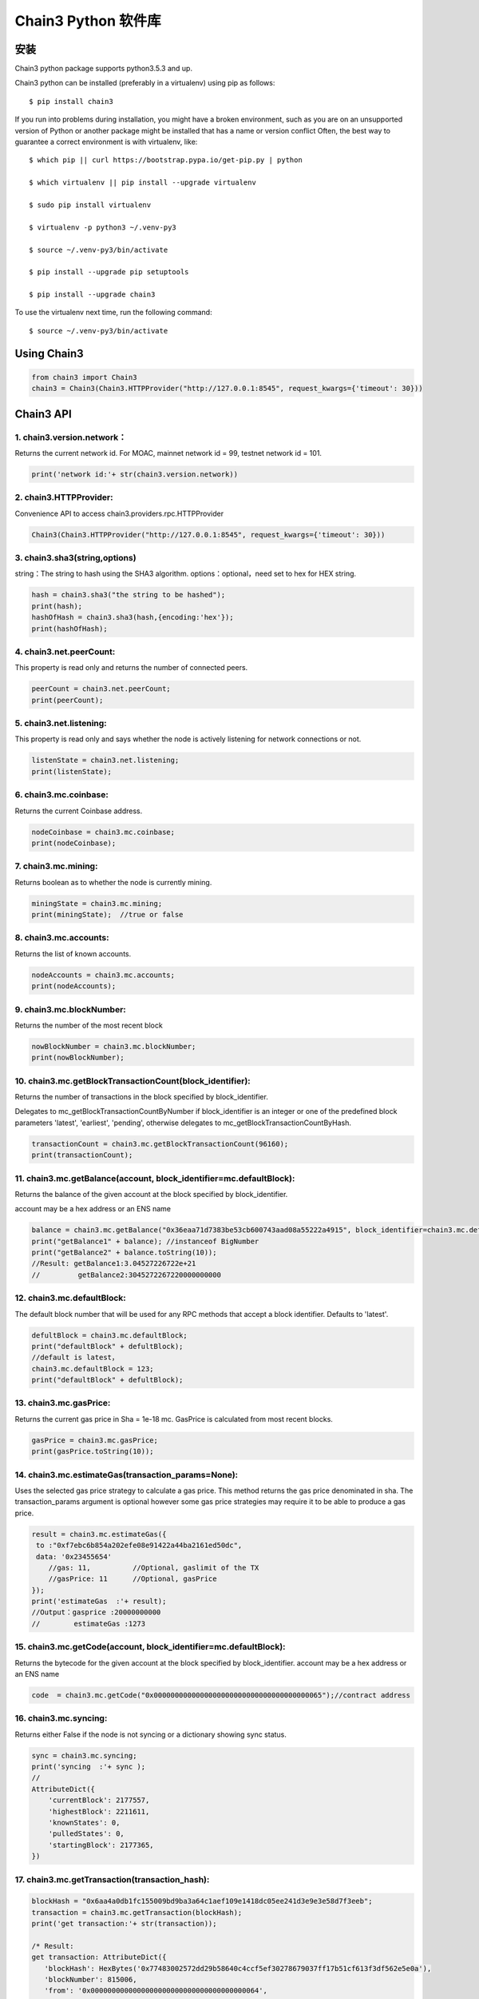 Chain3 Python 软件库
====================


安装
----

Chain3 python package supports python3.5.3 and up.

Chain3 python can be installed (preferably in a virtualenv) using pip as
follows:

::

    $ pip install chain3

If you run into problems during installation, you might have a broken
environment, such as you are on an unsupported version of Python or
another package might be installed that has a name or version conflict
Often, the best way to guarantee a correct environment is with
virtualenv, like:

::

    $ which pip || curl https://bootstrap.pypa.io/get-pip.py | python

    $ which virtualenv || pip install --upgrade virtualenv

    $ sudo pip install virtualenv

    $ virtualenv -p python3 ~/.venv-py3

    $ source ~/.venv-py3/bin/activate

    $ pip install --upgrade pip setuptools

    $ pip install --upgrade chain3

To use the virtualenv next time, run the following command:

::

    $ source ~/.venv-py3/bin/activate

Using Chain3
------------

.. code:: python

    from chain3 import Chain3
    chain3 = Chain3(Chain3.HTTPProvider("http://127.0.0.1:8545", request_kwargs={'timeout': 30}))

Chain3 API
----------

1. chain3.version.network：
~~~~~~~~~~~~~~~~~~~~~~~~~~~

Returns the current network id. For MOAC, mainnet network id = 99,
testnet network id = 101.

.. code:: python

    print('network id:'+ str(chain3.version.network))

2. chain3.HTTPProvider:
~~~~~~~~~~~~~~~~~~~~~~~

Convenience API to access chain3.providers.rpc.HTTPProvider

.. code:: python

    Chain3(Chain3.HTTPProvider("http://127.0.0.1:8545", request_kwargs={'timeout': 30}))

3. chain3.sha3(string,options)
~~~~~~~~~~~~~~~~~~~~~~~~~~~~~~

string：The string to hash using the SHA3 algorithm.
options：optional，need set to hex for HEX string.

.. code:: python

    hash = chain3.sha3("the string to be hashed");
    print(hash);
    hashOfHash = chain3.sha3(hash,{encoding:'hex'});
    print(hashOfHash);

4. chain3.net.peerCount:
~~~~~~~~~~~~~~~~~~~~~~~~

This property is read only and returns the number of connected peers.

.. code:: python

    peerCount = chain3.net.peerCount;
    print(peerCount);

5. chain3.net.listening:
~~~~~~~~~~~~~~~~~~~~~~~~

This property is read only and says whether the node is actively
listening for network connections or not.

.. code:: python

    listenState = chain3.net.listening;
    print(listenState);

6. chain3.mc.coinbase:
~~~~~~~~~~~~~~~~~~~~~~

Returns the current Coinbase address.

.. code:: python

    nodeCoinbase = chain3.mc.coinbase;
    print(nodeCoinbase);

7. chain3.mc.mining:
~~~~~~~~~~~~~~~~~~~~

Returns boolean as to whether the node is currently mining.

.. code:: python

    miningState = chain3.mc.mining;
    print(miningState);  //true or false

8. chain3.mc.accounts:
~~~~~~~~~~~~~~~~~~~~~~

Returns the list of known accounts.

.. code:: python

    nodeAccounts = chain3.mc.accounts;
    print(nodeAccounts);

9. chain3.mc.blockNumber:
~~~~~~~~~~~~~~~~~~~~~~~~~

Returns the number of the most recent block

.. code:: python

    nowBlockNumber = chain3.mc.blockNumber;
    print(nowBlockNumber);

10. chain3.mc.getBlockTransactionCount(block\_identifier):
~~~~~~~~~~~~~~~~~~~~~~~~~~~~~~~~~~~~~~~~~~~~~~~~~~~~~~~~~~

Returns the number of transactions in the block specified by
block\_identifier.

Delegates to mc\_getBlockTransactionCountByNumber if block\_identifier
is an integer or one of the predefined block parameters 'latest',
'earliest', 'pending', otherwise delegates to
mc\_getBlockTransactionCountByHash.

.. code:: python

    transactionCount = chain3.mc.getBlockTransactionCount(96160);
    print(transactionCount);

11. chain3.mc.getBalance(account, block\_identifier=mc.defaultBlock):
~~~~~~~~~~~~~~~~~~~~~~~~~~~~~~~~~~~~~~~~~~~~~~~~~~~~~~~~~~~~~~~~~~~~~

Returns the balance of the given account at the block specified by
block\_identifier.

account may be a hex address or an ENS name

.. code:: python

    balance = chain3.mc.getBalance("0x36eaa71d7383be53cb600743aad08a55222a4915", block_identifier=chain3.mc.defaultBlock);
    print("getBalance1" + balance); //instanceof BigNumber
    print("getBalance2" + balance.toString(10));
    //Result: getBalance1:3.04527226722e+21  
    //         getBalance2:3045272267220000000000

12. chain3.mc.defaultBlock:
~~~~~~~~~~~~~~~~~~~~~~~~~~~

The default block number that will be used for any RPC methods that
accept a block identifier. Defaults to 'latest'.

.. code:: python

    defultBlock = chain3.mc.defaultBlock;
    print("defaultBlock" + defultBlock);
    //default is latest，
    chain3.mc.defaultBlock = 123;  
    print("defaultBlock" + defultBlock);

13. chain3.mc.gasPrice:
~~~~~~~~~~~~~~~~~~~~~~~

Returns the current gas price in Sha = 1e-18 mc. GasPrice is calculated
from most recent blocks.

.. code:: python

    gasPrice = chain3.mc.gasPrice;
    print(gasPrice.toString(10));

14. chain3.mc.estimateGas(transaction\_params=None):
~~~~~~~~~~~~~~~~~~~~~~~~~~~~~~~~~~~~~~~~~~~~~~~~~~~~

Uses the selected gas price strategy to calculate a gas price. This
method returns the gas price denominated in sha. The transaction\_params
argument is optional however some gas price strategies may require it to
be able to produce a gas price.

.. code:: python

    result = chain3.mc.estimateGas({
     to :"0xf7ebc6b854a202efe08e91422a44ba2161ed50dc",
     data: '0x23455654'
        //gas: 11,          //Optional, gaslimit of the TX
        //gasPrice: 11      //Optional, gasPrice
    });
    print('estimateGas  :'+ result);
    //Output：gasprice :20000000000
    //        estimateGas :1273

15. chain3.mc.getCode(account, block\_identifier=mc.defaultBlock):
~~~~~~~~~~~~~~~~~~~~~~~~~~~~~~~~~~~~~~~~~~~~~~~~~~~~~~~~~~~~~~~~~~

Returns the bytecode for the given account at the block specified by
block\_identifier. account may be a hex address or an ENS name

.. code:: python

    code  = chain3.mc.getCode("0x0000000000000000000000000000000000000065");//contract address

16. chain3.mc.syncing:
~~~~~~~~~~~~~~~~~~~~~~

Returns either False if the node is not syncing or a dictionary showing
sync status.

.. code:: python

    sync = chain3.mc.syncing;
    print('syncing  :'+ sync );
    //
    AttributeDict({
        'currentBlock': 2177557,
        'highestBlock': 2211611,
        'knownStates': 0,
        'pulledStates': 0,
        'startingBlock': 2177365,
    })

17. chain3.mc.getTransaction(transaction\_hash):
~~~~~~~~~~~~~~~~~~~~~~~~~~~~~~~~~~~~~~~~~~~~~~~~

.. code:: python

    blockHash = "0x6aa4a0db1fc155009bd9ba3a64c1aef109e1418dc05ee241d3e9e3e58d7f3eeb";
    transaction = chain3.mc.getTransaction(blockHash);
    print('get transaction:'+ str(transaction));

    /* Result:
    get transaction: AttributeDict({
       'blockHash': HexBytes('0x77483002572dd29b58640c4ccf5ef30278679037ff17b51cf613f3df562e5e0a'), 
       'blockNumber': 815006,
       'from': '0x0000000000000000000000000000000000000064', 
       'gas': 0, 
       'gasPrice': 20000000000,
       'hash': HexBytes('0x6aa4a0db1fc155009bd9ba3a64c1aef109e1418dc05ee241d3e9e3e58d7f3eeb'), 
       'input': '0xc1c0e9c4', 
       'nonce': 815005,
       'syscnt': '0x65', 
       'to': '0x0000000000000000000000000000000000000065', 
       'transactionIndex': 0, 
       'value': 0,
       'v': 0, 'r': HexBytes('0x00'), 's': HexBytes('0x00'), 
       'shardingFlag': 0})
    */

18. chain3.mc.getBlock(block\_identifier=mc.defaultBlock, full\_transactions=False):
~~~~~~~~~~~~~~~~~~~~~~~~~~~~~~~~~~~~~~~~~~~~~~~~~~~~~~~~~~~~~~~~~~~~~~~~~~~~~~~~~~~~

Returns the block specified by block\_identifier. Delegates to
mc\_getBlockByNumber if block\_identifier is an integer or one of the
predefined block parameters 'latest', 'earliest', 'pending', otherwise
delegates to mc\_getBlockByHash.

If full\_transactions is True then the 'transactions' key will contain
full transactions objects. Otherwise it will be an array of transaction
hashes.

.. code:: python

    getTheBlock = chain3.mc.getBlock(815006);
    print('get the block: '+ str(getTheBlock));

    /* Result:
    get the block({
       'difficulty': 86803583, 
       'extraData': HexBytes('0xdd854d4f41432d85312e302e312d87676f312e392e358777696e646f7773'), 
       'gasLimit': 9000000, 
       'gasUsed': 0,
       'hash': HexBytes('0x77483002572dd29b58640c4ccf5ef30278679037ff17b51cf613f3df562e5e0a'),
       'logsBloom': HexBytes('0x00000000000000000000000000000000000000000000000000000000000000000000000000
               000000000000000000000000000000000000000000000000000000000000000000000000000000000000
               000000000000000000000000000000000000000000000000000000000000000000000000000000000000
               000000000000000000000000000000000000000000000000000000000000000000000000000000000000
               000000000000000000000000000000000000000000000000000000000000000000000000000000000000
               000000000000000000000000000000000000000000000000000000000000000000000000000000000000
               000000000000000000'),
       'miner': '0x0a2168D2f08161c01745fEC4e6E8FE06F314Ab41', 
       'mixHash': HexBytes('0xc154897a85ca63bbbbb76b618a288f6b33f7d2994848dc9c43c6d65e6a5da355'),
       'nonce': HexBytes('0x829f5b23cdf8224f'), 
       'number': 815006, 
       'parentHash': HexBytes('0x73c0e4a94b48b41bf5a6a22151e38799a0e17e8b798848af5340f6d725027af1'),
       'receiptsRoot': HexBytes('0x9287370eb27f11b0c2188431cbc58a23b685f02dbd851ed4d974f932bd780839'), 
       'sha3Uncles': HexBytes('0x1dcc4de8dec75d7aab85b567b6ccd41ad312451b948a7413f0a142fd40d49347'), 
       'size': 590, 
       'stateRoot': HexBytes('0x615d0a39783ae546e11aa0cd6e00c70c2ec989f51316c0f9e07cfc99f1088669'), 
       'timestamp': 1535530608, 
       'totalDifficulty': 136959813601540,
       'transactions': [HexBytes('0x6aa4a0db1fc155009bd9ba3a64c1aef109e1418dc05ee241d3e9e3e58d7f3eeb')],
       'transactionsRoot': HexBytes('0x7aba2a9c974693f1cfb96d506e6aa62942a174b4df39c831cf844a35e03249f0'), 
       'uncles': []
    })
    */

19. chain3.personal.unlockAccount(account, passphrase, duration=None):
~~~~~~~~~~~~~~~~~~~~~~~~~~~~~~~~~~~~~~~~~~~~~~~~~~~~~~~~~~~~~~~~~~~~~~

Unlocks the given account for duration seconds. If duration is None then
the account will remain unlocked indefinitely. Returns boolean as to
whether the account was successfully unlocked.

.. code:: python

    chain3.personal.unlockAccount(mc.accounts[0], 'password')

20. chain3.miner.start(num\_threads):
~~~~~~~~~~~~~~~~~~~~~~~~~~~~~~~~~~~~~

Start the CPU mining process using the given number of threads.

.. code:: python

    chain3.miner.start(2) # number of threads

21. chain3.miner.stop:
~~~~~~~~~~~~~~~~~~~~~~

Stop the CPU mining operation

.. code:: python

    chain3.miner.stop()

22. chain3.miner.setGasPrice(gas\_price):
~~~~~~~~~~~~~~~~~~~~~~~~~~~~~~~~~~~~~~~~~

Sets the minimum accepted gas price that this node will accept when
mining transactions. Any transactions with a gas price below this value
will be ignored.

.. code:: python

    chain3.miner.setGasPrice(19999999999)

23. chain3.mc.getTransactionReceipt((transaction\_hash, timeout=120):
~~~~~~~~~~~~~~~~~~~~~~~~~~~~~~~~~~~~~~~~~~~~~~~~~~~~~~~~~~~~~~~~~~~~~

Returns the transaction receipt specified by transaction\_hash. If the
transaction has not yet been mined returns None

.. code:: python

    txr = chain3.mc.getTransactionReceipt('0x77483002572dd29b58640c4ccf5ef30278679037ff17b51cf613f3df562e5e0a')
    print(txr)

    /* Result:
    AttributeDict({
       'blockHash': HexBytes('0x77483002572dd29b58640c4ccf5ef30278679037ff17b51cf613f3df562e5e0a'), 
       'blockNumber': 815006,
       'contractAddress': '0x0000000000000000000000000000000000000065', 
       'cumulativeGasUsed': 0, 
       'from': '0x0000000000000000000000000000000000000064',
       'gasUsed': 0, 
       'logs': [], 
       'logsBloom': HexBytes('0x00000000000000000000000000000000000000000000000000000000000000000000000000
           000000000000000000000000000000000000000000000000000000000000000000000000000000000000
           000000000000000000000000000000000000000000000000000000000000000000000000000000000000
           000000000000000000000000000000000000000000000000000000000000000000000000000000000000
           000000000000000000000000000000000000000000000000000000000000000000000000000000000000
           000000000000000000000000000000000000000000000000000000000000000000000000000000000000
           000000000000000000'),
       'status': 1, 
       'to': '0x0000000000000000000000000000000000000065', 
       'transactionHash': HexBytes('0x6aa4a0db1fc155009bd9ba3a64c1aef109e1418dc05ee241d3e9e3e58d7f3eeb'),
       'transactionIndex': 0})
    */

24. chain3.mc.getTransactionCount((block\_identifier):
~~~~~~~~~~~~~~~~~~~~~~~~~~~~~~~~~~~~~~~~~~~~~~~~~~~~~~

Returns the number of transactions that have been sent from account as
of the block specified by block\_identifier.

.. code:: python

    chain3.mc.getTransactionCount('0x87E369172Af1e817ebD8d63bcD9f685A513a6736', block_identifier=chain3.mc.defaultBlock)

25. chain3.mc.sendTransaction(transaction, passphrase):
~~~~~~~~~~~~~~~~~~~~~~~~~~~~~~~~~~~~~~~~~~~~~~~~~~~~~~~

Signs and sends the given transaction

The transaction parameter should be a dictionary with the following
fields.

-  from: bytes or text, hex address or ENS name - (optional, default:
   chain3.mc.defaultAccount) The address the transaction is send from.
-  to: bytes or text, hex address or ENS name - (optional when creating
   new contract) The address the transaction is directed to.
-  gas: integer - (optional) Integer of the gas provided for the
   transaction execution. It will return unused gas.
-  gasPrice: integer - (optional, default: To-Be-Determined) Integer of
   the gasPrice used for each paid gas
-  value: integer - (optional) Integer of the value send with this
   transaction
-  data: bytes or text - The compiled code of a contract OR the hash of
   the invoked method signature and encoded parameters.
-  nonce: integer - (optional) Integer of a nonce. This allows to
   overwrite your own pending transactions that use the same nonce.

If the transaction specifies a data value but does not specify gas then
the gas value will be populated using the estimateGas() function with an
additional buffer of 100000 gas up to the gasLimit of the latest block.
In the event that the value returned by estimateGas() method is greater
than the gasLimit a ValueError will be raised.

-  shardingFlag:integer - (optional for Global Transactions), MicroChain
   flag, default value is 0 for Global TXs. To call MicroChain, this
   value has to be 1.

-  via: bytes or text, hex addres - (optional for Global Transactions),
   vode beneficial address, default is null for Global TXs. For
   microChain call

.. code:: python

    chain3.mc.sendTransaction({
        'to':'0xf103BC1c054baBcecD13e7AC1CF34F029647B08C',
        'from':'0x87E369172Af1e817ebD8d63bcD9f685A513a6736', 
        'value': 100000, 
        'gasPrice': chain3.mc.gasPrice,
        'shardingFlag': 0,
        'via': '0x0000000000000000000000000000000000000000',})
     

26. chain3.mc.sendRawTransaction(raw\_transaction):
~~~~~~~~~~~~~~~~~~~~~~~~~~~~~~~~~~~~~~~~~~~~~~~~~~~

Sends a signed and serialized transaction. Returns the transaction hash.

::

    private_key = '0x94645c7a048771045f90e0b88adf3ddf5afbb5029c2b1b5586d5afa9ba87c8f5'
    signed_txn = chain3.mc.account.signTransaction(
        dict(
            nonce=chain3.mc.getTransactionCount(chain3.mc.coinbase),
            gasPrice=chain3.mc.gasPrice,
            gas=100000,
            to='0xf103BC1c054baBcecD13e7AC1CF34F029647B08C',
            value=100000,
            data='0x',
            'chainId': networkid,
            'shardingFlag': 0,
            'via': '0x',
        ),
        private_key,
    )
    chain3.mc.sendRawTransaction(signed_txn.rawTransaction)

    /* Result: tx hash
        '0xd7e3a30f9eec70d5626b70a2082bd2573a2b0a282756479c2f48a57a833204ab'
    */  

